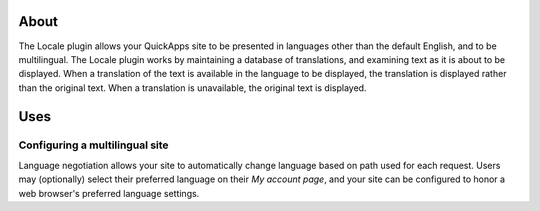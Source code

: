 About
=====

The Locale plugin allows your QuickApps site to be presented in
languages other than the default English, and to be multilingual. The
Locale plugin works by maintaining a database of translations, and
examining text as it is about to be displayed. When a translation of the
text is available in the language to be displayed, the translation is
displayed rather than the original text. When a translation is
unavailable, the original text is displayed.

Uses
====

Configuring a multilingual site
-------------------------------

Language negotiation allows your site to automatically change language
based on path used for each request. Users may (optionally) select their
preferred language on their *My account page*, and your site can be
configured to honor a web browser's preferred language settings.
